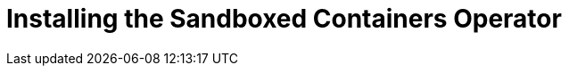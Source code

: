 //Module included in the following assemblies:
//
// * sandboxed_containers/deploying_sandboxed_containers.adoc

[id="installing-sandboxed-container-operator_{context}"]

= Installing the Sandboxed Containers Operator
